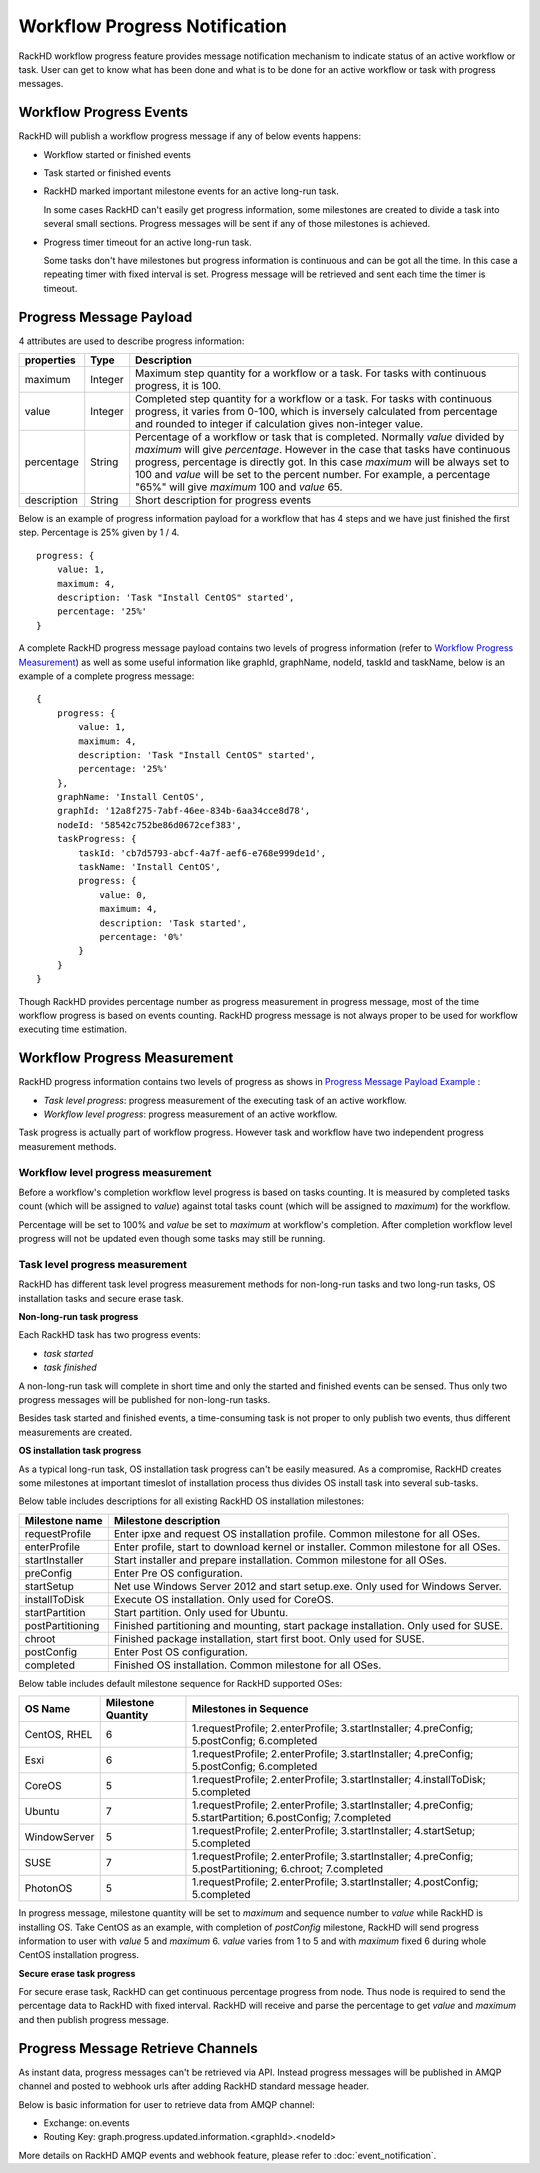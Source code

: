 Workflow Progress Notification
--------------------------------

RackHD workflow progress feature provides message notification mechanism to indicate status of an active workflow or task. User can get to know what has been done and what is to be done for an active workflow or task with progress messages.

Workflow Progress Events
~~~~~~~~~~~~~~~~~~~~~~~~~~~~~~~~~~~~

RackHD will publish a workflow progress message if any of below events happens:

* Workflow started or finished events
* Task started or finished events
* RackHD marked important milestone events for an active long-run task.

  In some cases RackHD can't easily get progress information, some milestones are created to divide a task into several small sections. Progress messages will be sent if any of those milestones is achieved.

* Progress timer timeout for an active long-run task.

  Some tasks don't have milestones but progress information is continuous and can be got all the time. In this case a repeating timer with fixed interval is set. Progress message will be retrieved and sent each time the timer is timeout.

Progress Message Payload
~~~~~~~~~~~~~~~~~~~~~~~~~~~~~~~~~~~~

4 attributes are used to describe progress information:

=============== ======= ==============================================================================================
properties      Type    Description
=============== ======= ==============================================================================================
maximum         Integer Maximum step quantity for a workflow or a task.
                        For tasks with continuous progress, it is 100.
value           Integer Completed step quantity for a workflow or a task.
                        For tasks with continuous progress,
                        it varies from 0-100,
                        which is inversely calculated from percentage and rounded to integer if
                        calculation gives non-integer value.
percentage      String  Percentage of a workflow or task that is completed.
                        Normally `value` divided by `maximum` will give `percentage`.
                        However in the case that tasks have continuous progress, percentage is directly got.
                        In this case `maximum` will be always set to 100 and `value` will be set to the percent number.
                        For example, a percentage "65%" will give `maximum` 100 and `value` 65.
description     String  Short description for progress events
=============== ======= ==============================================================================================

Below is an example of progress information payload for a workflow that has 4 steps and we have just finished the first step. Percentage is 25% given by 1 / 4.

::

    progress: {
        value: 1,
        maximum: 4,
        description: 'Task "Install CentOS" started',
        percentage: '25%'
    }

A complete RackHD progress message payload contains two levels of progress information (refer to `Workflow Progress Measurement`_) as well as some useful information like graphId, graphName, nodeId, taskId and taskName, below is an example of a complete progress message:

.. _Progress Message Payload Example:

::

    {
        progress: {
            value: 1,
            maximum: 4,
            description: 'Task "Install CentOS" started',
            percentage: '25%'
        },
        graphName: 'Install CentOS',
        graphId: '12a8f275-7abf-46ee-834b-6aa34cce8d78',
        nodeId: '58542c752be86d0672cef383',
        taskProgress: {
            taskId: 'cb7d5793-abcf-4a7f-aef6-e768e999de1d',
            taskName: 'Install CentOS',
            progress: {
                value: 0,
                maximum: 4,
                description: 'Task started',
                percentage: '0%'
            }
        }
    }

Though RackHD provides percentage number as progress measurement in progress message, most of the time workflow progress is based on events counting. RackHD progress message is not always proper to be used for workflow executing time estimation.

.. _Workflow Progress Measurement:

Workflow Progress Measurement
~~~~~~~~~~~~~~~~~~~~~~~~~~~~~~~~~~~~

RackHD progress information contains two levels of progress as shows in `Progress Message Payload Example`_ :

- `Task level progress`: progress measurement of the executing task of an active workflow.
- `Workflow level progress`: progress measurement of an active workflow.

Task progress is actually part of workflow progress. However task and workflow have two independent progress measurement methods.

Workflow level progress measurement
^^^^^^^^^^^^^^^^^^^^^^^^^^^^^^^^^^^

Before a workflow's completion workflow level progress is based on tasks counting. It is measured by completed tasks count (which will be assigned to `value`) against total tasks count (which will be assigned to `maximum`) for the workflow.

Percentage will be set to 100% and `value` be set to `maximum` at workflow's completion. After completion workflow level progress will not be updated even though some tasks may still be running.

Task level progress measurement
^^^^^^^^^^^^^^^^^^^^^^^^^^^^^^^^^^

RackHD has different task level progress measurement methods for non-long-run tasks and two long-run tasks, OS installation tasks and secure erase task.

**Non-long-run task progress**

Each RackHD task has two progress events:

- `task started`
- `task finished`

A non-long-run task will complete in short time and only the started and finished events can be sensed. Thus only two progress messages will be published for non-long-run tasks.

Besides task started and finished events, a time-consuming task is not proper to only publish two events, thus different measurements are created.

**OS installation task progress**

As a typical long-run task, OS installation task progress can't be easily measured. As a compromise, RackHD creates some milestones at important timeslot of installation process thus divides OS install task into several sub-tasks.

Below table includes descriptions for all existing RackHD OS installation milestones:

=================== ==============================================================================================
Milestone name      Milestone description
=================== ==============================================================================================
requestProfile      Enter ipxe and request OS installation profile. Common milestone for all OSes.
enterProfile        Enter profile, start to download kernel or installer. Common milestone for all OSes.
startInstaller      Start installer and prepare installation. Common milestone for all OSes.
preConfig           Enter Pre OS configuration.
startSetup          Net use Windows Server 2012 and start setup.exe. Only used for Windows Server.
installToDisk       Execute OS installation. Only used for CoreOS.
startPartition      Start partition. Only used for Ubuntu.
postPartitioning    Finished partitioning and mounting, start package installation. Only used for SUSE.
chroot              Finished package installation, start first boot. Only used for SUSE.
postConfig          Enter Post OS configuration.
completed           Finished OS installation. Common milestone for all OSes.
=================== ==============================================================================================

Below table includes default milestone sequence for RackHD supported OSes:

=============== =================== ==============================================================================================
OS Name         Milestone Quantity  Milestones in Sequence
=============== =================== ==============================================================================================
CentOS, RHEL    6                   1.requestProfile; 2.enterProfile; 3.startInstaller; 4.preConfig; 5.postConfig; 6.completed
Esxi            6                   1.requestProfile; 2.enterProfile; 3.startInstaller; 4.preConfig; 5.postConfig; 6.completed
CoreOS          5                   1.requestProfile; 2.enterProfile; 3.startInstaller; 4.installToDisk; 5.completed
Ubuntu          7                   1.requestProfile; 2.enterProfile; 3.startInstaller; 4.preConfig; 5.startPartition; 6.postConfig; 7.completed
WindowServer    5                   1.requestProfile; 2.enterProfile; 3.startInstaller; 4.startSetup; 5.completed
SUSE            7                   1.requestProfile; 2.enterProfile; 3.startInstaller; 4.preConfig; 5.postPartitioning; 6.chroot; 7.completed
PhotonOS        5                   1.requestProfile; 2.enterProfile; 3.startInstaller; 4.postConfig; 5.completed
=============== =================== ==============================================================================================

In progress message, milestone quantity will be set to `maximum` and sequence number to `value` while RackHD is installing OS.
Take CentOS as an example, with completion of `postConfig` milestone, RackHD will send progress information to user with `value` 5 and `maximum` 6. `value` varies from 1 to 5 and with `maximum` fixed 6 during whole CentOS installation progress.

**Secure erase task progress**

For secure erase task, RackHD can get continuous percentage progress from node. Thus node is required to send the percentage data to RackHD with fixed interval. RackHD will receive and parse the percentage to get `value` and `maximum` and then publish progress message.

Progress Message Retrieve Channels
~~~~~~~~~~~~~~~~~~~~~~~~~~~~~~~~~~~~~~~

As instant data, progress messages can't be retrieved via API.
Instead progress messages will be published in AMQP channel and posted to webhook urls after adding RackHD standard message header.

Below is basic information for user to retrieve data from AMQP channel:

- Exchange: on.events
- Routing Key: graph.progress.updated.information.<graphId>.<nodeId>

More details on RackHD AMQP events and webhook feature, please refer to :doc:`event_notification`.

